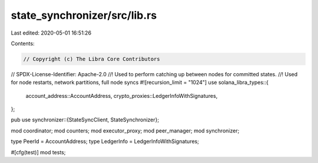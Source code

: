 state_synchronizer/src/lib.rs
=============================

Last edited: 2020-05-01 16:51:26

Contents:

.. code-block:: rs

    // Copyright (c) The Libra Core Contributors
// SPDX-License-Identifier: Apache-2.0
//! Used to perform catching up between nodes for committed states.
//! Used for node restarts, network partitions, full node syncs
#![recursion_limit = "1024"]
use solana_libra_types::{
    account_address::AccountAddress, crypto_proxies::LedgerInfoWithSignatures,
};

pub use synchronizer::{StateSyncClient, StateSynchronizer};

mod coordinator;
mod counters;
mod executor_proxy;
mod peer_manager;
mod synchronizer;

type PeerId = AccountAddress;
type LedgerInfo = LedgerInfoWithSignatures;

#[cfg(test)]
mod tests;


